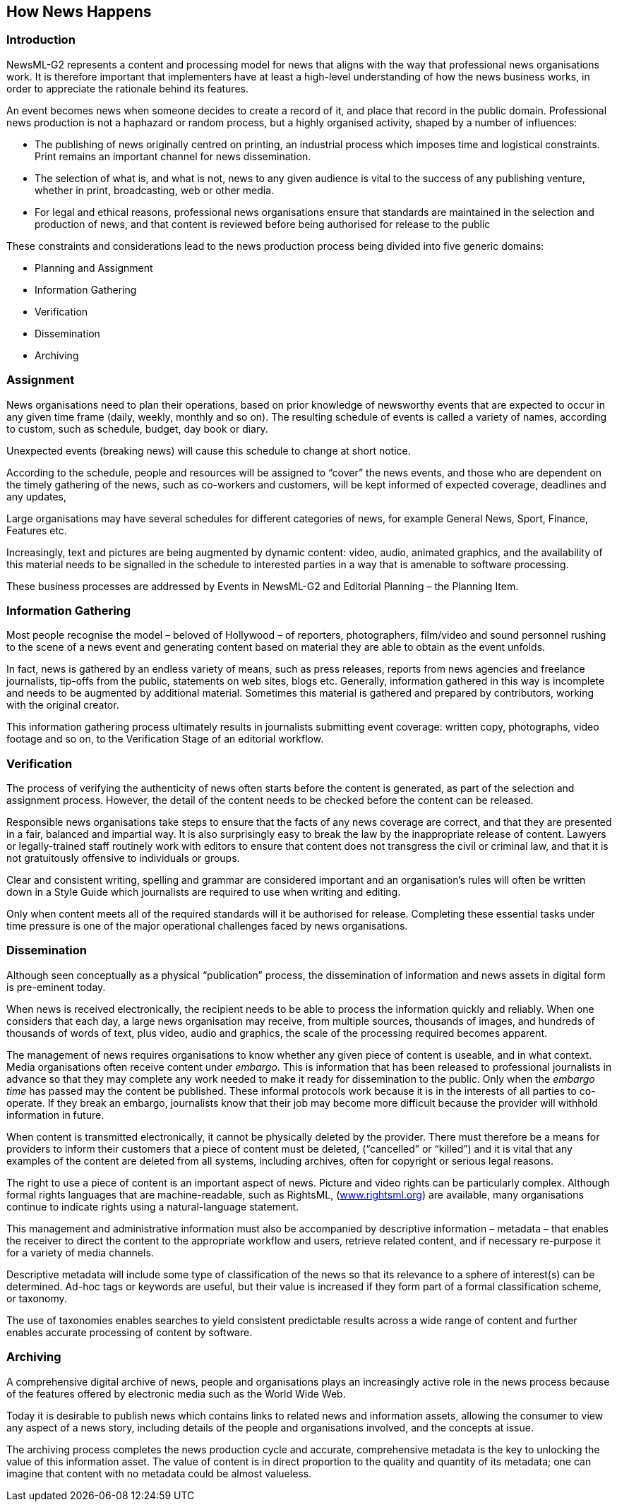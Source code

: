 [[how-news-happens]]
How News Happens
----------------

[[introduction]]
Introduction
~~~~~~~~~~~~

NewsML-G2 represents a content and processing model for news that aligns with the way that professional news organisations work. It is therefore important that implementers have at least a high-level understanding of how the news business works, in order to appreciate the rationale behind its features.

An event becomes news when someone decides to create a record of it, and place that record in the public domain. Professional news production is not a haphazard or random process, but a highly organised activity, shaped by a number of influences:

* The publishing of news originally centred on printing, an industrial process which imposes time and logistical constraints. Print remains an important channel for news dissemination.
* The selection of what is, and what is not, news to any given audience is vital to the success of any publishing venture, whether in print, broadcasting, web or other media.
* For legal and ethical reasons, professional news organisations ensure that standards are maintained in the selection and production of news, and that content is reviewed before being authorised for release to the public

These constraints and considerations lead to the news production process being divided into five generic domains:

* Planning and Assignment
* Information Gathering
* Verification
* Dissemination
* Archiving

[[assignment]]
Assignment
~~~~~~~~~~

News organisations need to plan their operations, based on prior knowledge of newsworthy events that are expected to occur in any given time frame (daily, weekly, monthly and so on). The resulting schedule of events is called a variety of names, according to custom, such as schedule, budget, day book or diary.

Unexpected events (breaking news) will cause this schedule to change at short notice.

According to the schedule, people and resources will be assigned to “cover” the news events, and those who are dependent on the timely gathering of the news, such as co-workers and customers, will be kept informed of expected coverage, deadlines and any updates,

Large organisations may have several schedules for different categories of news, for example General News, Sport, Finance, Features etc.

Increasingly, text and pictures are being augmented by dynamic content: video, audio, animated graphics, and the availability of this material needs to be signalled in the schedule to interested parties in a way that is amenable to software processing.

These business processes are addressed by Events in NewsML-G2 and Editorial Planning – the Planning Item.

[[information-gathering]]
Information Gathering
~~~~~~~~~~~~~~~~~~~~~

Most people recognise the model – beloved of Hollywood – of reporters, photographers, film/video and sound personnel rushing to the scene of a news event and generating content based on material they are able to obtain as the event unfolds.

In fact, news is gathered by an endless variety of means, such as press releases, reports from news agencies and freelance journalists, tip-offs from the public, statements on web sites, blogs etc. Generally, information gathered in this way is incomplete and needs to be augmented by additional material. Sometimes this material is gathered and prepared by contributors, working with the original creator.

This information gathering process ultimately results in journalists submitting event coverage: written copy, photographs, video footage and so on, to the Verification Stage of an editorial workflow.

[[verification]]
Verification
~~~~~~~~~~~~

The process of verifying the authenticity of news often starts before the content is generated, as part of the selection and assignment process. However, the detail of the content needs to be checked before the content can be released.

Responsible news organisations take steps to ensure that the facts of any news coverage are correct, and that they are presented in a fair, balanced and impartial way. It is also surprisingly easy to break the law by the inappropriate release of content. Lawyers or legally-trained staff routinely work with editors to ensure that content does not transgress the civil or criminal law, and that it is not gratuitously offensive to individuals or groups.

Clear and consistent writing, spelling and grammar are considered important and an organisation’s rules will often be written down in a Style Guide which journalists are required to use when writing and editing.

Only when content meets all of the required standards will it be authorised for release. Completing these essential tasks under time pressure is one of the major operational challenges faced by news organisations.

[[dissemination]]
Dissemination
~~~~~~~~~~~~~

Although seen conceptually as a physical “publication” process, the dissemination of information and news assets in digital form is pre-eminent today.

When news is received electronically, the recipient needs to be able to process the information quickly and reliably. When one considers that each day, a large news organisation may receive, from multiple sources, thousands of images, and hundreds of thousands of words of text, plus video, audio and graphics, the scale of the processing required becomes apparent.

The management of news requires organisations to know whether any given piece of content is useable, and in what context. Media organisations often receive content under _embargo_. This is information that has been released to professional journalists in advance so that they may complete any work needed to make it ready for dissemination to the public. Only when the _embargo time_ has passed may the content be published. These informal protocols work because it is in the interests of all parties to co-operate. If they break an embargo, journalists know that their job may become more difficult because the provider will withhold information in future.

When content is transmitted electronically, it cannot be physically deleted by the provider. There must therefore be a means for providers to inform their customers that a piece of content must be deleted, (“cancelled” or “killed”) and it is vital that any examples of the content are deleted from all systems, including archives, often for copyright or serious legal reasons.

The right to use a piece of content is an important aspect of news. Picture and video rights can be particularly complex. Although formal rights languages that are machine-readable, such as RightsML, (http://www.rightsml.org/[www.rightsml.org]) are available, many organisations continue to indicate rights using a natural-language statement.

This management and administrative information must also be accompanied by descriptive information – metadata – that enables the receiver to direct the content to the appropriate workflow and users, retrieve related content, and if necessary re-purpose it for a variety of media channels.

Descriptive metadata will include some type of classification of the news so that its relevance to a sphere of interest(s) can be determined. Ad-hoc tags or keywords are useful, but their value is increased if they form part of a formal classification scheme, or taxonomy.

The use of taxonomies enables searches to yield consistent predictable results across a wide range of content and further enables accurate processing of content by software.

[[archiving]]
Archiving
~~~~~~~~~

A comprehensive digital archive of news, people and organisations plays an increasingly active role in the news process because of the features offered by electronic media such as the World Wide Web.

Today it is desirable to publish news which contains links to related news and information assets, allowing the consumer to view any aspect of a news story, including details of the people and organisations involved, and the concepts at issue.

The archiving process completes the news production cycle and accurate, comprehensive metadata is the key to unlocking the value of this information asset. The value of content is in direct proportion to the quality and quantity of its metadata; one can imagine that content with no metadata could be almost valueless.
